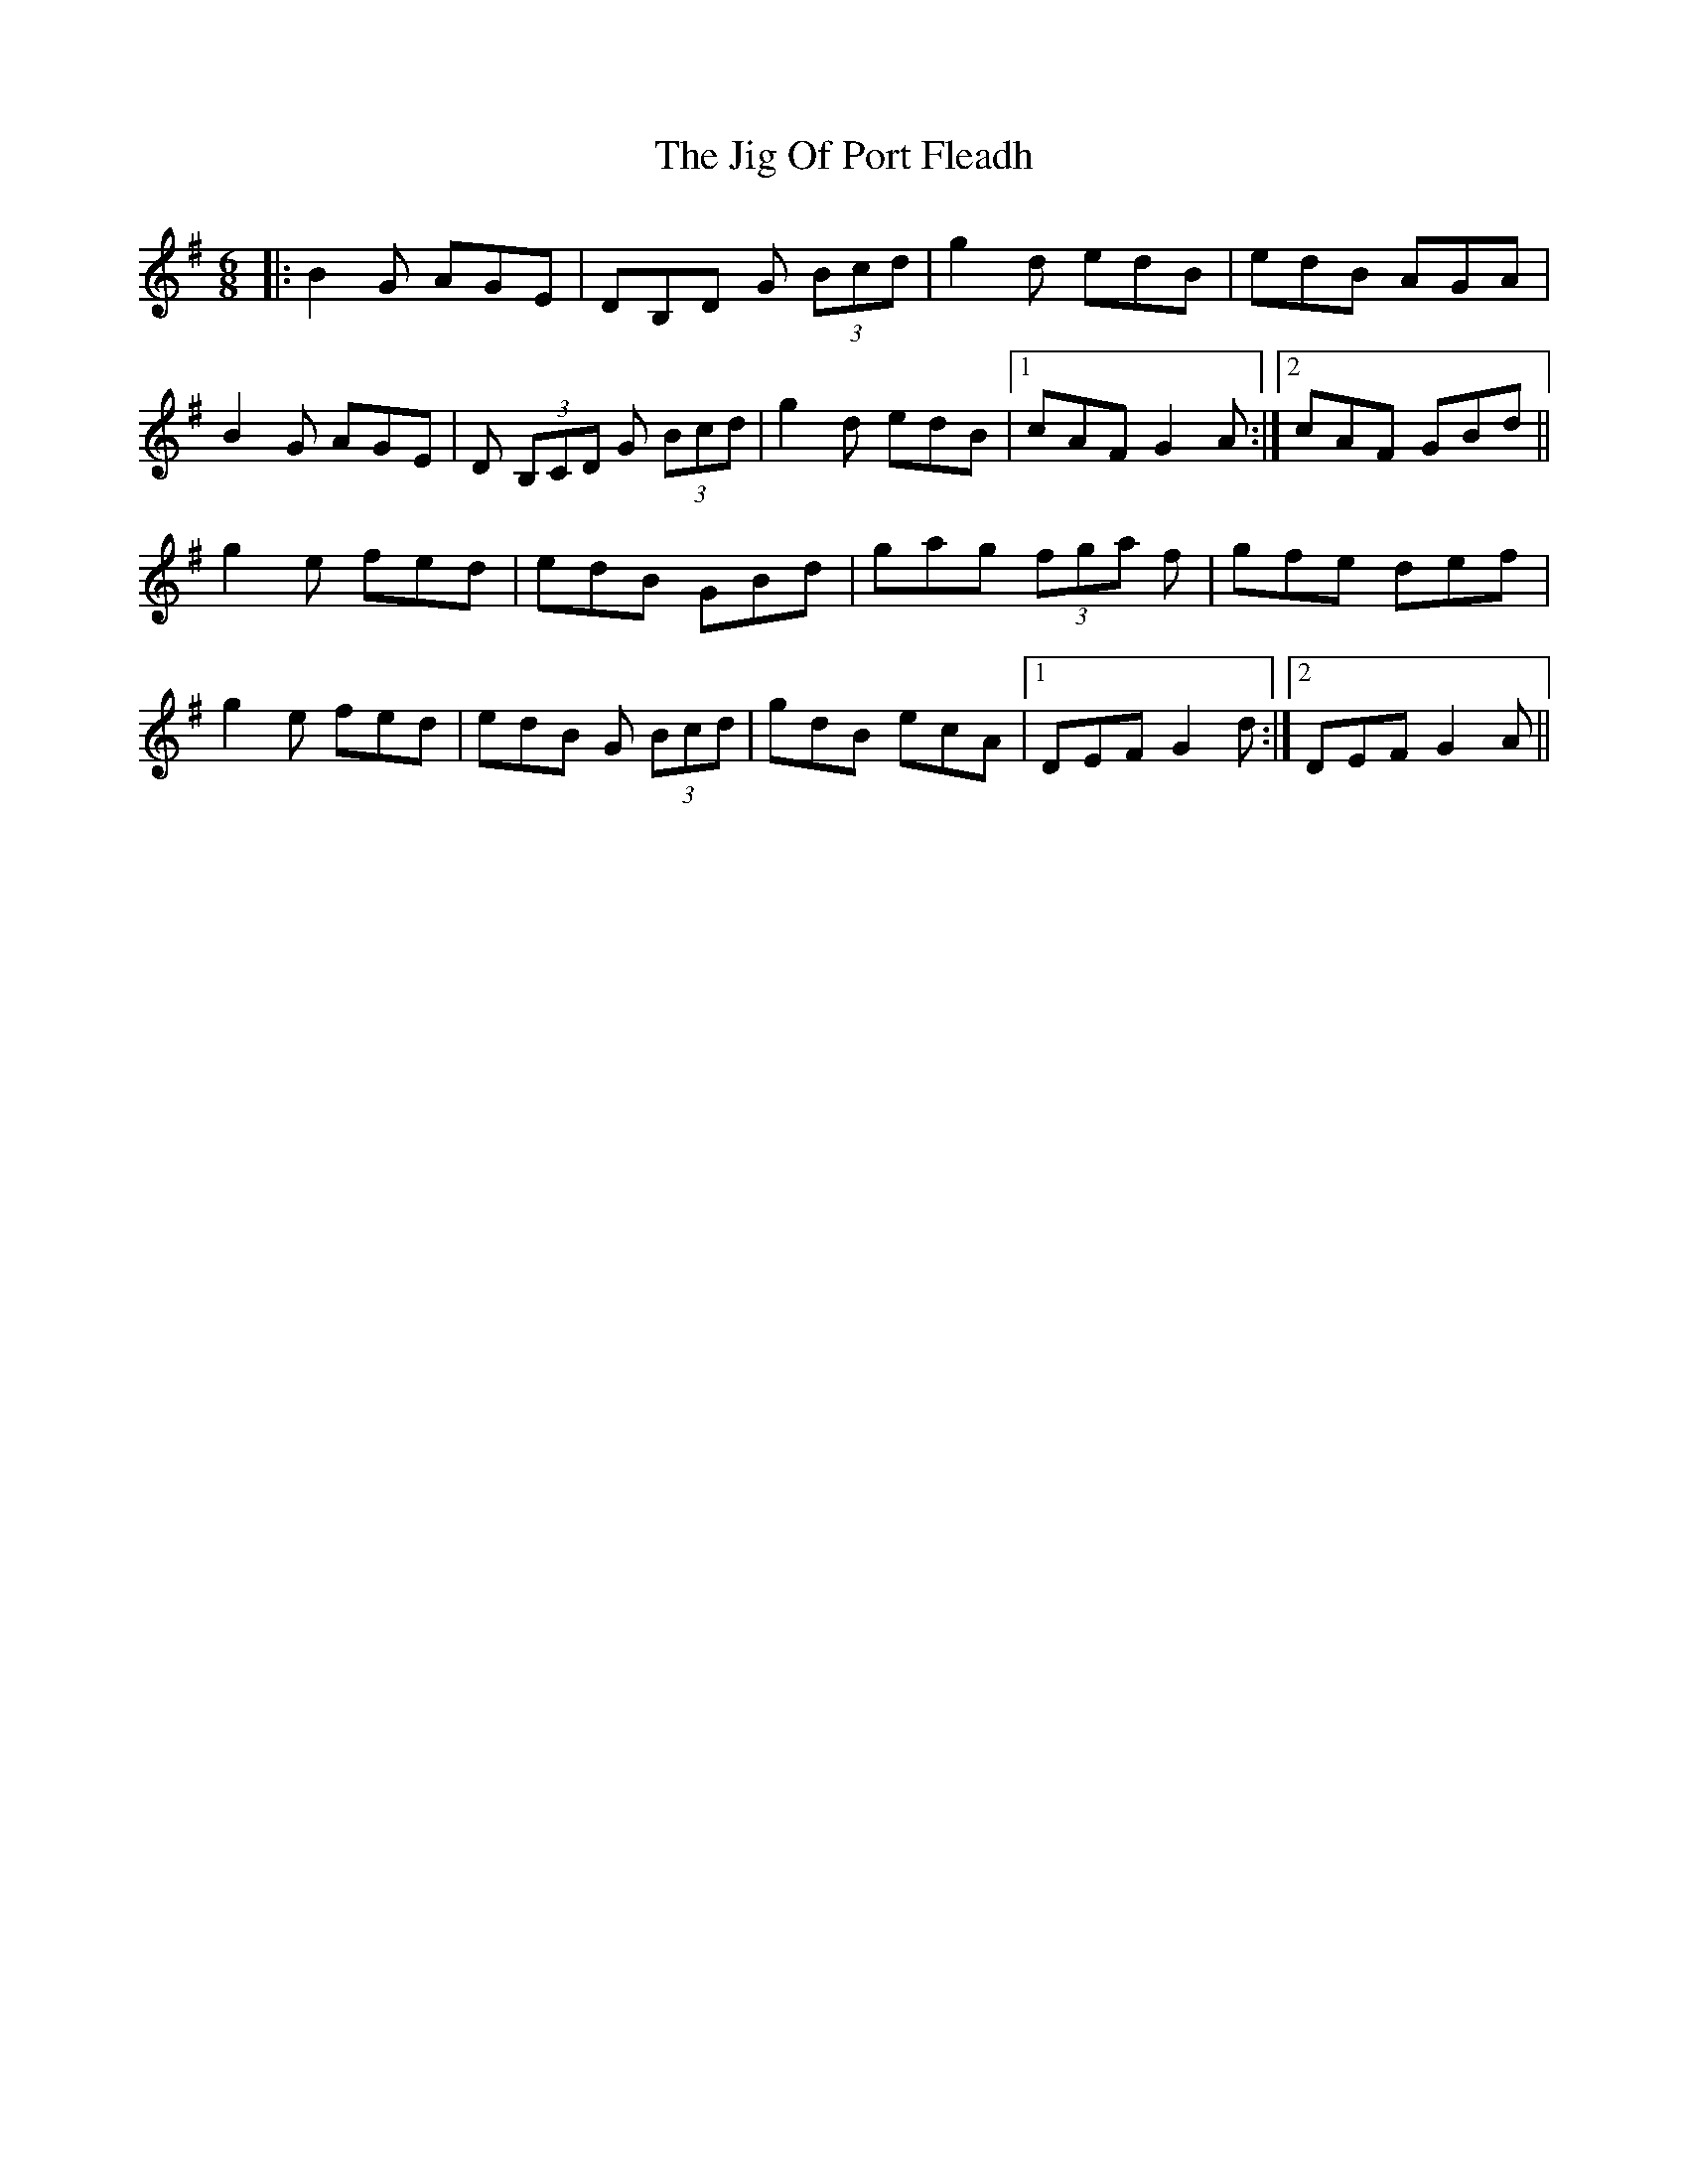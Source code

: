 X: 19923
T: Jig Of Port Fleadh, The
R: jig
M: 6/8
K: Gmajor
|:B2G AGE|DB,D G (3Bcd|g2d edB|edB AGA|
B2G AGE|D (3B,CD G (3Bcd|g2d edB|1 cAF G2A:|2 cAF GBd||
g2e fed|edB GBd|gag (3fga f|gfe def|
g2e fed|edB G (3Bcd|gdB ecA|1 DEF G2d:|2 DEF G2A||


